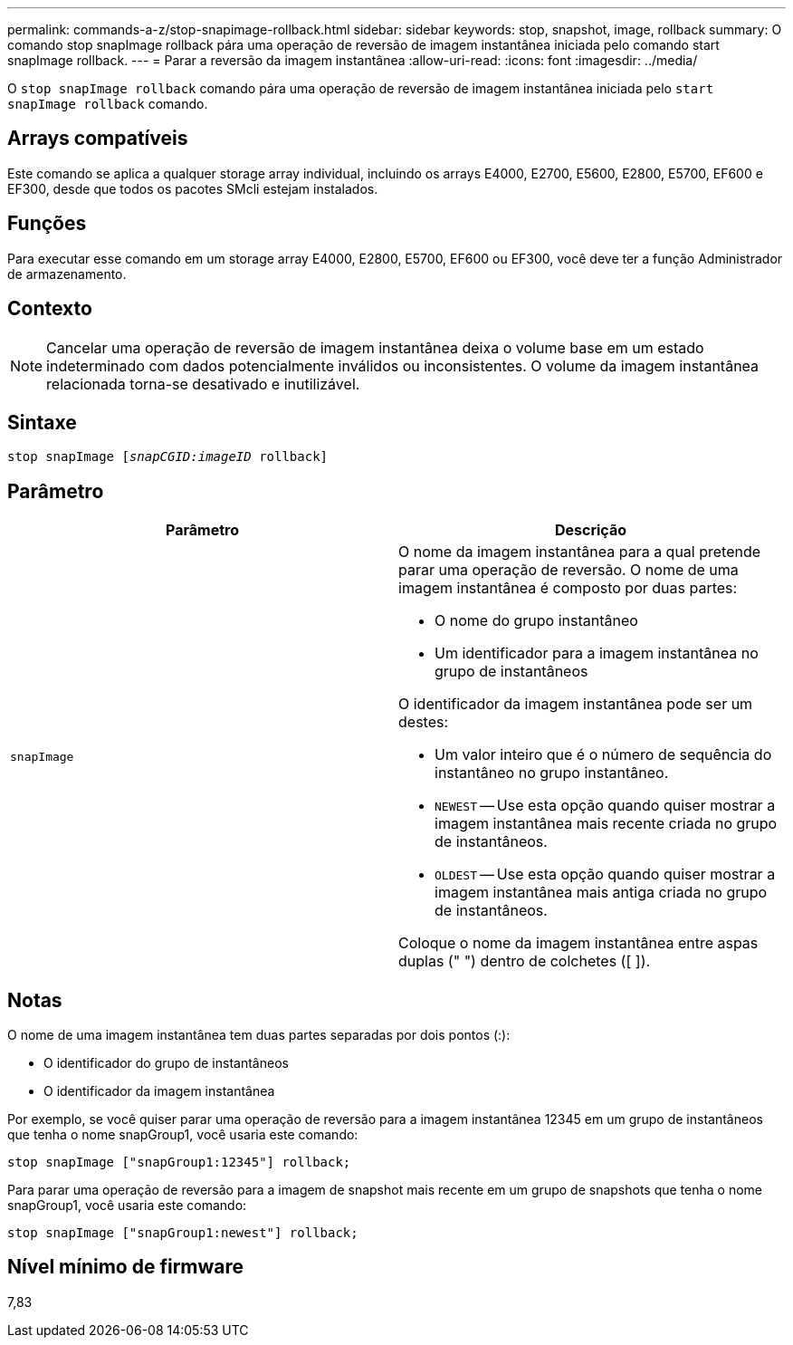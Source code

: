---
permalink: commands-a-z/stop-snapimage-rollback.html 
sidebar: sidebar 
keywords: stop, snapshot, image, rollback 
summary: O comando stop snapImage rollback pára uma operação de reversão de imagem instantânea iniciada pelo comando start snapImage rollback. 
---
= Parar a reversão da imagem instantânea
:allow-uri-read: 
:icons: font
:imagesdir: ../media/


[role="lead"]
O `stop snapImage rollback` comando pára uma operação de reversão de imagem instantânea iniciada pelo `start snapImage rollback` comando.



== Arrays compatíveis

Este comando se aplica a qualquer storage array individual, incluindo os arrays E4000, E2700, E5600, E2800, E5700, EF600 e EF300, desde que todos os pacotes SMcli estejam instalados.



== Funções

Para executar esse comando em um storage array E4000, E2800, E5700, EF600 ou EF300, você deve ter a função Administrador de armazenamento.



== Contexto

[NOTE]
====
Cancelar uma operação de reversão de imagem instantânea deixa o volume base em um estado indeterminado com dados potencialmente inválidos ou inconsistentes. O volume da imagem instantânea relacionada torna-se desativado e inutilizável.

====


== Sintaxe

[source, cli, subs="+macros"]
----
pass:quotes[stop snapImage [_snapCGID:imageID_] rollback]
----


== Parâmetro

[cols="2*"]
|===
| Parâmetro | Descrição 


 a| 
`snapImage`
 a| 
O nome da imagem instantânea para a qual pretende parar uma operação de reversão. O nome de uma imagem instantânea é composto por duas partes:

* O nome do grupo instantâneo
* Um identificador para a imagem instantânea no grupo de instantâneos


O identificador da imagem instantânea pode ser um destes:

* Um valor inteiro que é o número de sequência do instantâneo no grupo instantâneo.
* `NEWEST` -- Use esta opção quando quiser mostrar a imagem instantânea mais recente criada no grupo de instantâneos.
* `OLDEST` -- Use esta opção quando quiser mostrar a imagem instantânea mais antiga criada no grupo de instantâneos.


Coloque o nome da imagem instantânea entre aspas duplas (" ") dentro de colchetes ([ ]).

|===


== Notas

O nome de uma imagem instantânea tem duas partes separadas por dois pontos (:):

* O identificador do grupo de instantâneos
* O identificador da imagem instantânea


Por exemplo, se você quiser parar uma operação de reversão para a imagem instantânea 12345 em um grupo de instantâneos que tenha o nome snapGroup1, você usaria este comando:

[listing]
----
stop snapImage ["snapGroup1:12345"] rollback;
----
Para parar uma operação de reversão para a imagem de snapshot mais recente em um grupo de snapshots que tenha o nome snapGroup1, você usaria este comando:

[listing]
----
stop snapImage ["snapGroup1:newest"] rollback;
----


== Nível mínimo de firmware

7,83
